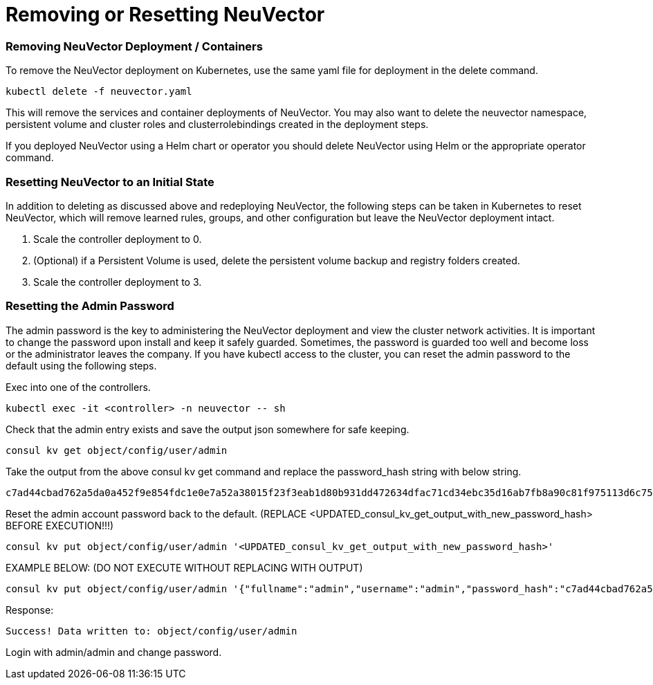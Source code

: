 = Removing or Resetting NeuVector
:slug: /deploying/remove
:taxonomy: {"category"=>"docs"}

=== Removing NeuVector Deployment / Containers

To remove the NeuVector deployment on Kubernetes, use the same yaml file for deployment in the delete command.

[,shell]
----
kubectl delete -f neuvector.yaml
----

This will remove the services and container deployments of NeuVector. You may also want to delete the neuvector namespace, persistent volume and cluster roles and clusterrolebindings created in the deployment steps.

If you deployed NeuVector using a Helm chart or operator you should delete NeuVector using Helm or the appropriate operator command.

=== Resetting NeuVector to an Initial State

In addition to deleting as discussed above and redeploying NeuVector, the following steps can be taken in Kubernetes to reset NeuVector, which will remove learned rules, groups, and other configuration but leave the NeuVector deployment intact.

. Scale the controller deployment to 0.
. (Optional) if a Persistent Volume is used, delete the persistent volume backup and registry folders created.
. Scale the controller deployment to 3.

=== Resetting the Admin Password

The admin password is the key to administering the NeuVector deployment and view the cluster network activities.  It is important to change the password upon install and keep it safely guarded.  Sometimes, the password is guarded too well and become loss or the administrator leaves the company.  If you have kubectl access to the cluster, you can reset the admin password to the default using the following steps.

Exec into one of the controllers.

[,shell]
----
kubectl exec -it <controller> -n neuvector -- sh
----

Check that the admin entry exists and save the output json somewhere for safe keeping.

[,shell]
----
consul kv get object/config/user/admin
----

Take the output from the above consul kv get command and replace the password_hash string with below string.

[,shell]
----
c7ad44cbad762a5da0a452f9e854fdc1e0e7a52a38015f23f3eab1d80b931dd472634dfac71cd34ebc35d16ab7fb8a90c81f975113d6c7538dc69dd8de9077ec
----

Reset the admin account password back to the default. (REPLACE <UPDATED_consul_kv_get_output_with_new_password_hash> BEFORE EXECUTION!!!)

[,shell]
----
consul kv put object/config/user/admin '<UPDATED_consul_kv_get_output_with_new_password_hash>'
----

EXAMPLE BELOW: (DO NOT EXECUTE WITHOUT REPLACING WITH OUTPUT)

[,shell]
----
consul kv put object/config/user/admin '{"fullname":"admin","username":"admin","password_hash":"c7ad44cbad762a5da0a452f9e854fdc1e0e7a52a38015f23f3eab1d80b931dd472634dfac71cd34ebc35d16ab7fb8a90c81f975113d6c7538dc69dd8de9077ec","pwd_reset_time":"2022-03-24T20:50:15.341074451Z","pwd_hash_history":null,"domain":"","server":"","email":"","role":"admin","role_oride":false,"timeout":300,"locale":"en","role_domains":{},"last_login_at":"2022-03-24T20:49:32.577877044Z","login_count":1,"failed_login_count":0,"block_login_since":"0001-01-01T00:00:00Z"}'
----

Response:

[,shell]
----
Success! Data written to: object/config/user/admin
----

Login with admin/admin and change password.
